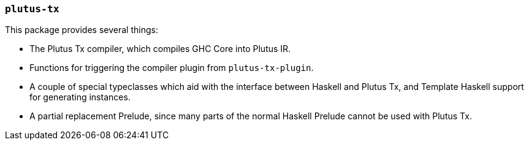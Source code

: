 === `plutus-tx`

This package provides several things:

- The Plutus Tx compiler, which compiles GHC Core into
Plutus IR.
- Functions for triggering the compiler plugin from `plutus-tx-plugin`.
- A couple of special typeclasses which aid with the interface
between Haskell and Plutus Tx, and Template Haskell support for
generating instances.
- A partial replacement Prelude, since many parts of the
normal Haskell Prelude cannot be used with Plutus Tx.
